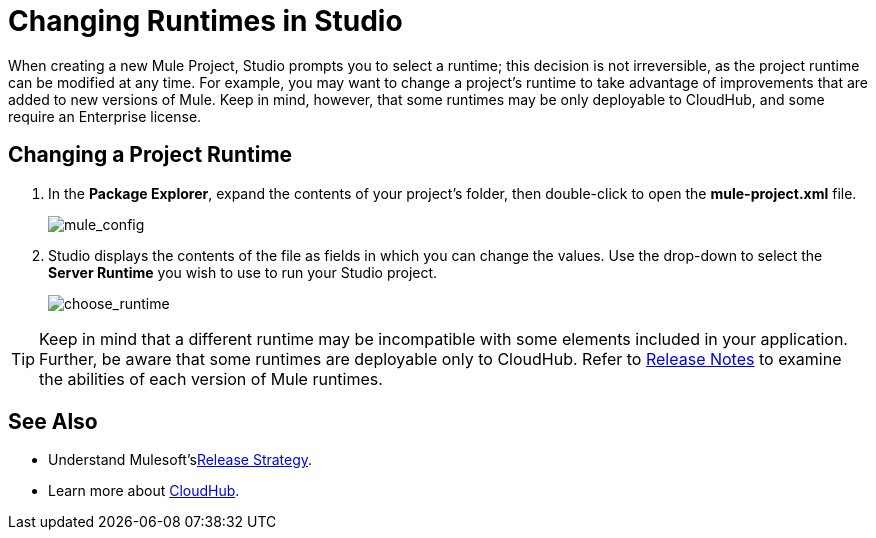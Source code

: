 = Changing Runtimes in Studio
:keywords: runtimes, community edition, enterprise edition, anypoint, studio, esb, deploy

When creating a new Mule Project, Studio prompts you to select a runtime; this decision is not irreversible, as the project runtime can be modified at any time. For example, you may want to change a project's runtime to take advantage of improvements that are added to new versions of Mule. Keep in mind, however, that some runtimes may be only deployable to CloudHub, and some require an Enterprise license.

== Changing a Project Runtime

. In the *Package Explorer*, expand the contents of your project's folder, then double-click to open the *mule-project.xml* file.
+
image:mule_config.png[mule_config] +

. Studio displays the contents of the file as fields in which you can change the values. Use the drop-down to select the *Server Runtime* you wish to use to run your Studio project.
+
image:choose_runtime.png[choose_runtime]

[TIP]
Keep in mind that a different runtime may be incompatible with some elements included in your application. Further, be aware that some runtimes are deployable only to CloudHub. Refer to link:/documentation/display/current/Release+Notes[Release Notes] to examine the abilities of each version of Mule runtimes.

== See Also

* Understand Mulesoft'slink:#[Release Strategy].

* Learn more about link:/documentation/display/current/CloudHub[CloudHub].
